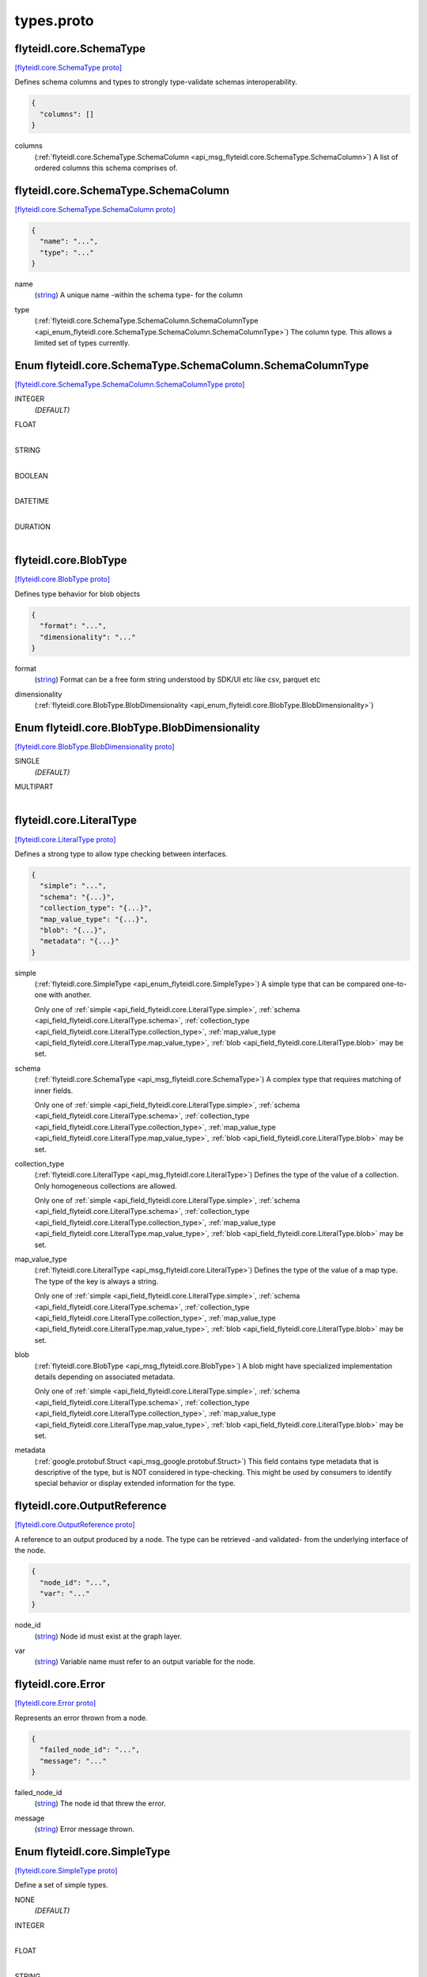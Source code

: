 .. _api_file_flyteidl/core/types.proto:

types.proto
=========================

.. _api_msg_flyteidl.core.SchemaType:

flyteidl.core.SchemaType
------------------------

`[flyteidl.core.SchemaType proto] <https://github.com/lyft/flyteidl/blob/master/protos/flyteidl/core/types.proto#L23>`_

Defines schema columns and types to strongly type-validate schemas interoperability.

.. code-block:: json

  {
    "columns": []
  }

.. _api_field_flyteidl.core.SchemaType.columns:

columns
  (:ref:`flyteidl.core.SchemaType.SchemaColumn <api_msg_flyteidl.core.SchemaType.SchemaColumn>`) A list of ordered columns this schema comprises of.
  
  
.. _api_msg_flyteidl.core.SchemaType.SchemaColumn:

flyteidl.core.SchemaType.SchemaColumn
-------------------------------------

`[flyteidl.core.SchemaType.SchemaColumn proto] <https://github.com/lyft/flyteidl/blob/master/protos/flyteidl/core/types.proto#L24>`_


.. code-block:: json

  {
    "name": "...",
    "type": "..."
  }

.. _api_field_flyteidl.core.SchemaType.SchemaColumn.name:

name
  (`string <https://developers.google.com/protocol-buffers/docs/proto#scalar>`_) A unique name -within the schema type- for the column
  
  
.. _api_field_flyteidl.core.SchemaType.SchemaColumn.type:

type
  (:ref:`flyteidl.core.SchemaType.SchemaColumn.SchemaColumnType <api_enum_flyteidl.core.SchemaType.SchemaColumn.SchemaColumnType>`) The column type. This allows a limited set of types currently.
  
  

.. _api_enum_flyteidl.core.SchemaType.SchemaColumn.SchemaColumnType:

Enum flyteidl.core.SchemaType.SchemaColumn.SchemaColumnType
-----------------------------------------------------------

`[flyteidl.core.SchemaType.SchemaColumn.SchemaColumnType proto] <https://github.com/lyft/flyteidl/blob/master/protos/flyteidl/core/types.proto#L28>`_


.. _api_enum_value_flyteidl.core.SchemaType.SchemaColumn.SchemaColumnType.INTEGER:

INTEGER
  *(DEFAULT)* ⁣
  
.. _api_enum_value_flyteidl.core.SchemaType.SchemaColumn.SchemaColumnType.FLOAT:

FLOAT
  ⁣
  
.. _api_enum_value_flyteidl.core.SchemaType.SchemaColumn.SchemaColumnType.STRING:

STRING
  ⁣
  
.. _api_enum_value_flyteidl.core.SchemaType.SchemaColumn.SchemaColumnType.BOOLEAN:

BOOLEAN
  ⁣
  
.. _api_enum_value_flyteidl.core.SchemaType.SchemaColumn.SchemaColumnType.DATETIME:

DATETIME
  ⁣
  
.. _api_enum_value_flyteidl.core.SchemaType.SchemaColumn.SchemaColumnType.DURATION:

DURATION
  ⁣
  


.. _api_msg_flyteidl.core.BlobType:

flyteidl.core.BlobType
----------------------

`[flyteidl.core.BlobType proto] <https://github.com/lyft/flyteidl/blob/master/protos/flyteidl/core/types.proto#L46>`_

Defines type behavior for blob objects

.. code-block:: json

  {
    "format": "...",
    "dimensionality": "..."
  }

.. _api_field_flyteidl.core.BlobType.format:

format
  (`string <https://developers.google.com/protocol-buffers/docs/proto#scalar>`_) Format can be a free form string understood by SDK/UI etc like
  csv, parquet etc
  
  
.. _api_field_flyteidl.core.BlobType.dimensionality:

dimensionality
  (:ref:`flyteidl.core.BlobType.BlobDimensionality <api_enum_flyteidl.core.BlobType.BlobDimensionality>`) 
  

.. _api_enum_flyteidl.core.BlobType.BlobDimensionality:

Enum flyteidl.core.BlobType.BlobDimensionality
----------------------------------------------

`[flyteidl.core.BlobType.BlobDimensionality proto] <https://github.com/lyft/flyteidl/blob/master/protos/flyteidl/core/types.proto#L47>`_


.. _api_enum_value_flyteidl.core.BlobType.BlobDimensionality.SINGLE:

SINGLE
  *(DEFAULT)* ⁣
  
.. _api_enum_value_flyteidl.core.BlobType.BlobDimensionality.MULTIPART:

MULTIPART
  ⁣
  

.. _api_msg_flyteidl.core.LiteralType:

flyteidl.core.LiteralType
-------------------------

`[flyteidl.core.LiteralType proto] <https://github.com/lyft/flyteidl/blob/master/protos/flyteidl/core/types.proto#L59>`_

Defines a strong type to allow type checking between interfaces.

.. code-block:: json

  {
    "simple": "...",
    "schema": "{...}",
    "collection_type": "{...}",
    "map_value_type": "{...}",
    "blob": "{...}",
    "metadata": "{...}"
  }

.. _api_field_flyteidl.core.LiteralType.simple:

simple
  (:ref:`flyteidl.core.SimpleType <api_enum_flyteidl.core.SimpleType>`) A simple type that can be compared one-to-one with another.
  
  
  
  Only one of :ref:`simple <api_field_flyteidl.core.LiteralType.simple>`, :ref:`schema <api_field_flyteidl.core.LiteralType.schema>`, :ref:`collection_type <api_field_flyteidl.core.LiteralType.collection_type>`, :ref:`map_value_type <api_field_flyteidl.core.LiteralType.map_value_type>`, :ref:`blob <api_field_flyteidl.core.LiteralType.blob>` may be set.
  
.. _api_field_flyteidl.core.LiteralType.schema:

schema
  (:ref:`flyteidl.core.SchemaType <api_msg_flyteidl.core.SchemaType>`) A complex type that requires matching of inner fields.
  
  
  
  Only one of :ref:`simple <api_field_flyteidl.core.LiteralType.simple>`, :ref:`schema <api_field_flyteidl.core.LiteralType.schema>`, :ref:`collection_type <api_field_flyteidl.core.LiteralType.collection_type>`, :ref:`map_value_type <api_field_flyteidl.core.LiteralType.map_value_type>`, :ref:`blob <api_field_flyteidl.core.LiteralType.blob>` may be set.
  
.. _api_field_flyteidl.core.LiteralType.collection_type:

collection_type
  (:ref:`flyteidl.core.LiteralType <api_msg_flyteidl.core.LiteralType>`) Defines the type of the value of a collection. Only homogeneous collections are allowed.
  
  
  
  Only one of :ref:`simple <api_field_flyteidl.core.LiteralType.simple>`, :ref:`schema <api_field_flyteidl.core.LiteralType.schema>`, :ref:`collection_type <api_field_flyteidl.core.LiteralType.collection_type>`, :ref:`map_value_type <api_field_flyteidl.core.LiteralType.map_value_type>`, :ref:`blob <api_field_flyteidl.core.LiteralType.blob>` may be set.
  
.. _api_field_flyteidl.core.LiteralType.map_value_type:

map_value_type
  (:ref:`flyteidl.core.LiteralType <api_msg_flyteidl.core.LiteralType>`) Defines the type of the value of a map type. The type of the key is always a string.
  
  
  
  Only one of :ref:`simple <api_field_flyteidl.core.LiteralType.simple>`, :ref:`schema <api_field_flyteidl.core.LiteralType.schema>`, :ref:`collection_type <api_field_flyteidl.core.LiteralType.collection_type>`, :ref:`map_value_type <api_field_flyteidl.core.LiteralType.map_value_type>`, :ref:`blob <api_field_flyteidl.core.LiteralType.blob>` may be set.
  
.. _api_field_flyteidl.core.LiteralType.blob:

blob
  (:ref:`flyteidl.core.BlobType <api_msg_flyteidl.core.BlobType>`) A blob might have specialized implementation details depending on associated metadata.
  
  
  
  Only one of :ref:`simple <api_field_flyteidl.core.LiteralType.simple>`, :ref:`schema <api_field_flyteidl.core.LiteralType.schema>`, :ref:`collection_type <api_field_flyteidl.core.LiteralType.collection_type>`, :ref:`map_value_type <api_field_flyteidl.core.LiteralType.map_value_type>`, :ref:`blob <api_field_flyteidl.core.LiteralType.blob>` may be set.
  
.. _api_field_flyteidl.core.LiteralType.metadata:

metadata
  (:ref:`google.protobuf.Struct <api_msg_google.protobuf.Struct>`) This field contains type metadata that is descriptive of the type, but is NOT considered in type-checking.  This might be used by
  consumers to identify special behavior or display extended information for the type.
  
  


.. _api_msg_flyteidl.core.OutputReference:

flyteidl.core.OutputReference
-----------------------------

`[flyteidl.core.OutputReference proto] <https://github.com/lyft/flyteidl/blob/master/protos/flyteidl/core/types.proto#L84>`_

A reference to an output produced by a node. The type can be retrieved -and validated- from
the underlying interface of the node.

.. code-block:: json

  {
    "node_id": "...",
    "var": "..."
  }

.. _api_field_flyteidl.core.OutputReference.node_id:

node_id
  (`string <https://developers.google.com/protocol-buffers/docs/proto#scalar>`_) Node id must exist at the graph layer.
  
  
.. _api_field_flyteidl.core.OutputReference.var:

var
  (`string <https://developers.google.com/protocol-buffers/docs/proto#scalar>`_) Variable name must refer to an output variable for the node.
  
  


.. _api_msg_flyteidl.core.Error:

flyteidl.core.Error
-------------------

`[flyteidl.core.Error proto] <https://github.com/lyft/flyteidl/blob/master/protos/flyteidl/core/types.proto#L93>`_

Represents an error thrown from a node.

.. code-block:: json

  {
    "failed_node_id": "...",
    "message": "..."
  }

.. _api_field_flyteidl.core.Error.failed_node_id:

failed_node_id
  (`string <https://developers.google.com/protocol-buffers/docs/proto#scalar>`_) The node id that threw the error.
  
  
.. _api_field_flyteidl.core.Error.message:

message
  (`string <https://developers.google.com/protocol-buffers/docs/proto#scalar>`_) Error message thrown.
  
  

.. _api_enum_flyteidl.core.SimpleType:

Enum flyteidl.core.SimpleType
-----------------------------

`[flyteidl.core.SimpleType proto] <https://github.com/lyft/flyteidl/blob/master/protos/flyteidl/core/types.proto#L9>`_

Define a set of simple types.

.. _api_enum_value_flyteidl.core.SimpleType.NONE:

NONE
  *(DEFAULT)* ⁣
  
.. _api_enum_value_flyteidl.core.SimpleType.INTEGER:

INTEGER
  ⁣
  
.. _api_enum_value_flyteidl.core.SimpleType.FLOAT:

FLOAT
  ⁣
  
.. _api_enum_value_flyteidl.core.SimpleType.STRING:

STRING
  ⁣
  
.. _api_enum_value_flyteidl.core.SimpleType.BOOLEAN:

BOOLEAN
  ⁣
  
.. _api_enum_value_flyteidl.core.SimpleType.DATETIME:

DATETIME
  ⁣
  
.. _api_enum_value_flyteidl.core.SimpleType.DURATION:

DURATION
  ⁣
  
.. _api_enum_value_flyteidl.core.SimpleType.BINARY:

BINARY
  ⁣
  
.. _api_enum_value_flyteidl.core.SimpleType.ERROR:

ERROR
  ⁣
  
.. _api_enum_value_flyteidl.core.SimpleType.STRUCT:

STRUCT
  ⁣
  
